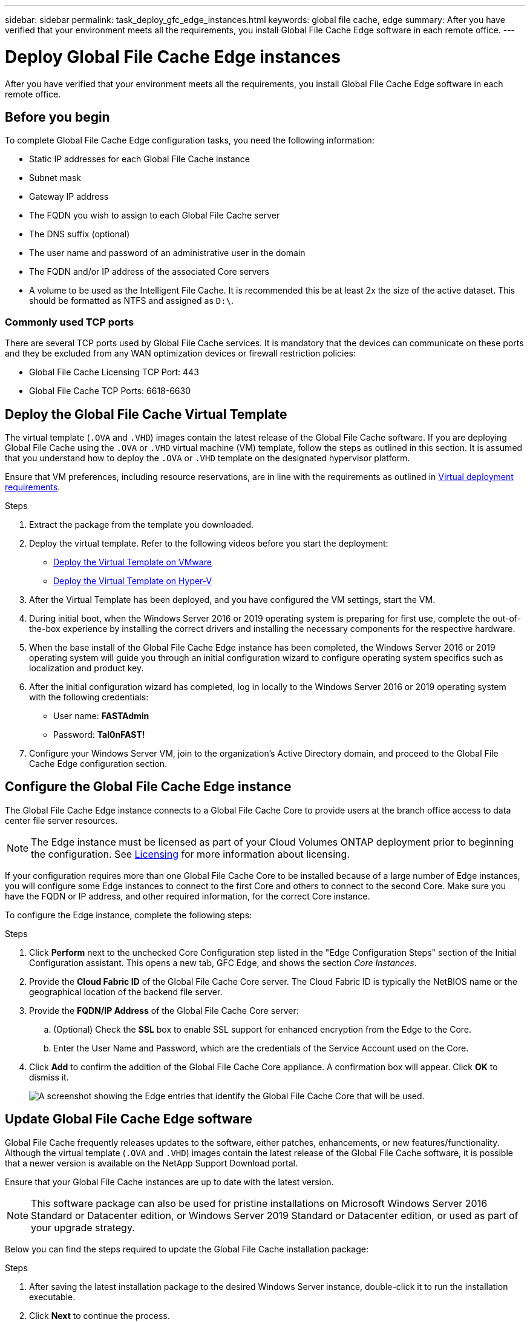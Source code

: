 ---
sidebar: sidebar
permalink: task_deploy_gfc_edge_instances.html
keywords: global file cache, edge
summary: After you have verified that your environment meets all the requirements, you install Global File Cache Edge software in each remote office.
---

= Deploy Global File Cache Edge instances
:hardbreaks:
:nofooter:
:icons: font
:linkattrs:
:imagesdir: ./media/

[.lead]
After you have verified that your environment meets all the requirements, you install Global File Cache Edge software in each remote office.

== Before you begin

To complete Global File Cache Edge configuration tasks, you need the following information:

* Static IP addresses for each Global File Cache instance

* Subnet mask

* Gateway IP address

* The FQDN you wish to assign to each Global File Cache server

* The DNS suffix (optional)

* The user name and password of an administrative user in the domain

* The FQDN and/or IP address of the associated Core servers

* A volume to be used as the Intelligent File Cache. It is recommended this be at least 2x the size of the active dataset. This should be formatted as NTFS and assigned as `D:\`.

=== Commonly used TCP ports

There are several TCP ports used by Global File Cache services. It is mandatory that the devices can communicate on these ports and they be excluded from any WAN optimization devices or firewall restriction policies:

* Global File Cache Licensing TCP Port: 443

* Global File Cache TCP Ports: 6618-6630

== Deploy the Global File Cache Virtual Template

The virtual template (`.OVA` and `.VHD`) images contain the latest release of the Global File Cache software. If you are deploying Global File Cache using the `.OVA` or `.VHD` virtual machine (VM) template, follow the steps as outlined in this section. It is assumed that you understand how to deploy the `.OVA` or `.VHD` template on the designated hypervisor platform.

Ensure that VM preferences, including resource reservations, are in line with the requirements as outlined in link:download_gfc_resources.html#physical-hardware-requirements[Virtual deployment requirements^].

.Steps

. Extract the package from the template you downloaded.

. Deploy the virtual template.  Refer to the following videos before you start the deployment:
+
* https://youtu.be/8MGuhITiXfs[Deploy the Virtual Template on VMware^]
* https://youtu.be/4zCX4iwi8aU[Deploy the Virtual Template on Hyper-V^]

. After the Virtual Template has been deployed, and you have configured the VM settings, start the VM.

. During initial boot, when the Windows Server 2016 or 2019 operating system is preparing for first use, complete the out-of-the-box experience by installing the correct drivers and installing the necessary components for the respective hardware.

. When the base install of the Global File Cache Edge instance has been completed, the Windows Server 2016 or 2019 operating system will guide you through an initial configuration wizard to configure operating system specifics such as localization and product key.

. After the initial configuration wizard has completed, log in locally to the Windows Server 2016 or 2019 operating system with the following credentials:
+
* User name:  *FASTAdmin*
* Password:  *Tal0nFAST!*

. Configure your Windows Server VM, join to the organization’s Active Directory domain, and proceed to the Global File Cache Edge configuration section.

== Configure the Global File Cache Edge instance

The Global File Cache Edge instance connects to a Global File Cache Core to provide users at the branch office access to data center file server resources.

[NOTE]
The Edge instance must be licensed as part of your Cloud Volumes ONTAP deployment prior to beginning the configuration. See link:concept_gfc.html#licensing[Licensing^] for more information about licensing.

If your configuration requires more than one Global File Cache Core to be installed because of a large number of Edge instances, you will configure some Edge instances to connect to the first Core and others to connect to the second Core. Make sure you have the FQDN or IP address, and other required information, for the correct Core instance.

To configure the Edge instance, complete the following steps:

.Steps

. Click *Perform* next to the unchecked Core Configuration step listed in the "Edge Configuration Steps" section of the Initial Configuration assistant. This opens a new tab, GFC Edge, and shows the section _Core Instances_.

. Provide the *Cloud Fabric ID* of the Global File Cache Core server. The Cloud Fabric ID is typically the NetBIOS name or the geographical location of the backend file server.

. Provide the *FQDN/IP Address* of the Global File Cache Core server:
.. (Optional) Check the *SSL* box to enable SSL support for enhanced encryption from the Edge to the Core.
.. Enter the User Name and Password, which are the credentials of the Service Account used on the Core.

. Click *Add* to confirm the addition of the Global File Cache Core appliance. A confirmation box will appear. Click *OK* to dismiss it.
+
image:screenshot_gfc_edge_install1.png[A screenshot showing the Edge entries that identify the Global File Cache Core that will be used.]

== Update Global File Cache Edge software

Global File Cache frequently releases updates to the software, either patches, enhancements, or new features/functionality. Although the virtual template (`.OVA` and `.VHD`) images contain the latest release of the Global File Cache software, it is possible that a newer version is available on the NetApp Support Download portal.

Ensure that your Global File Cache instances are up to date with the latest version.

[NOTE]
This software package can also be used for pristine installations on Microsoft Windows Server 2016 Standard or Datacenter edition, or Windows Server 2019 Standard or Datacenter edition, or used as part of your upgrade strategy.

Below you can find the steps required to update the Global File Cache installation package:

.Steps

. After saving the latest installation package to the desired Windows Server instance, double-click it to run the installation executable.

. Click *Next* to continue the process.

. Click *Next* to continue.

. Accept the Licensing Agreement and click *Next*.

. Select the desired Installation Destination Location.
+
NetApp recommends that you use the default installation location.

. Click *Next* to continue.

. Select the Start Menu Folder.

. Click *Next* to continue.

. Verify your installation selections and click *Install* to begin the installation.
+
The installation process will start.

. After the installation has completed, reboot the server when prompted.

.What's Next?

For details about Global File Cache Edge advanced configuration, see the link:https://repo.cloudsync.netapp.com/gfc/Netapp%20GFC%20User%20Guide%201.0.3.pdf[NetApp Global File Cache User Guide^].
